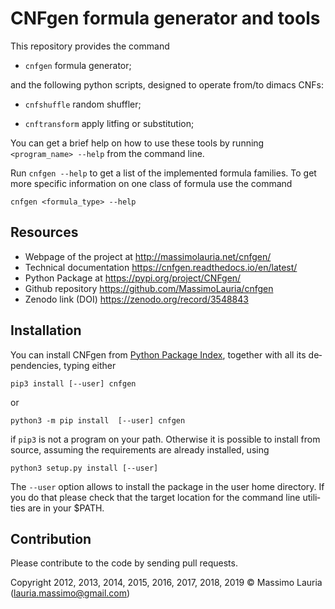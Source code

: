 #+LANGUAGE:    en
#+OPTIONS:     H:2 num:nil toc:nil \n:nil @:t ::t |:t ^:t f:t TeX:t


* CNFgen formula generator and tools


#+begin_html
   <a href='https://travis-ci.org/MassimoLauria/cnfgen'>
       <img
       src='https://travis-ci.org/MassimoLauria/cnfgen.svg?branch=master'
       alt='Build Status' />
   </a>
   <a href='http://cnfgen.readthedocs.org/en/latest/?badge=latest'>
       <img
       src='http://readthedocs.org/projects/cnfgen/badge/?version=latest'
       alt='Documentation Status' />
   </a>
   <a href="https://zenodo.org/badge/latestdoi/6294497">
       <img 
       src="https://zenodo.org/badge/6294497.svg" 
       alt="DOI" />
   </a>
#+end_html

  This repository provides the command

  - =cnfgen= formula generator;

  and  the  following  python  scripts, designed  to  operate  from/to
  dimacs CNFs:

  - =cnfshuffle= random shuffler;

  - =cnftransform= apply litfing or substitution; 

#  - =kthgraph2pebformula= make pebbling formula from a DAG.

  You  can get  a brief  help on  how to  use these  tools by  running
  =<program_name> --help= from the command line.

  Run =cnfgen --help= to get a list of the implemented formula families.
  To get  more specific information  on one  class of formula  use the
  command

  : cnfgen <formula_type> --help


** Resources

   - Webpage of the project at http://massimolauria.net/cnfgen/
   - Technical documentation https://cnfgen.readthedocs.io/en/latest/
   - Python Package at https://pypi.org/project/CNFgen/
   - Github repository https://github.com/MassimoLauria/cnfgen
   - Zenodo link (DOI) https://zenodo.org/record/3548843

** Installation
   
   You can install CNFgen from  [[http://pypi.python.org][Python Package Index]], together with all
   its dependencies, typing either

   : pip3 install [--user] cnfgen

   or

   : python3 -m pip install  [--user] cnfgen

   if =pip3= is  not a program on your path.  Otherwise it is possible
   to  install  from source,  assuming  the  requirements are  already
   installed, using
   
   : python3 setup.py install [--user]

   The =--user= option allows to install  the package in the user home
   directory. If you do that please check that the target location for
   the command line utilities are in your $PATH.

** Contribution 

   Please contribute to the code by sending pull requests. 


Copyright 2012, 2013, 2014, 2015, 2016, 2017, 2018, 2019 © Massimo Lauria ([[mailto:lauria.massimo@gmail.com][lauria.massimo@gmail.com]])
